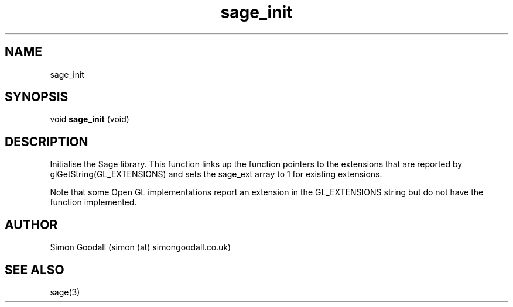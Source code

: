 .TH sage_init 3 "September 22, 2005"
.SH NAME
sage_init

.SH SYNOPSIS

void
.B sage_init
(void)

.SH DESCRIPTION
Initialise the Sage library. This function links up the function pointers to the extensions that are reported by glGetString(GL_EXTENSIONS) and sets the sage_ext array to 1 for existing extensions. 
.PP
Note that some Open GL implementations report an extension in the GL_EXTENSIONS string but do not have the function implemented.
.SH AUTHOR
Simon Goodall (simon (at) simongoodall.co.uk)
.SH SEE ALSO
sage(3)

